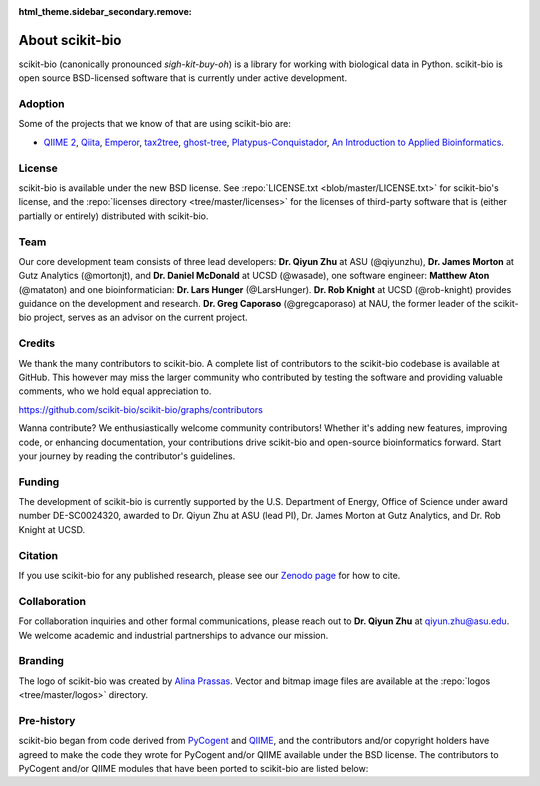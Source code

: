 :html_theme.sidebar_secondary.remove:

About scikit-bio
================

scikit-bio (canonically pronounced *sigh-kit-buy-oh*) is a library for working with biological data in Python. scikit-bio is open source BSD-licensed software that is currently under active development.


Adoption
--------

Some of the projects that we know of that are using scikit-bio are:

- `QIIME 2 <https://qiime2.org/>`_, `Qiita <https://qiita.ucsd.edu/>`_, `Emperor <https://biocore.github.io/emperor/>`_, `tax2tree <https://github.com/biocore/tax2tree>`_, `ghost-tree <https://github.com/JTFouquier/ghost-tree>`_, `Platypus-Conquistador <https://github.com/biocore/Platypus-Conquistador>`_, `An Introduction to Applied Bioinformatics <https://readiab.org>`_.


License
-------

scikit-bio is available under the new BSD license. See :repo:`LICENSE.txt <blob/master/LICENSE.txt>` for scikit-bio's license, and the :repo:`licenses directory <tree/master/licenses>` for the licenses of third-party software that is (either partially or entirely) distributed with scikit-bio.


Team
----

Our core development team consists of three lead developers: **Dr. Qiyun Zhu** at ASU (@qiyunzhu), **Dr. James Morton** at Gutz Analytics (@mortonjt), and **Dr. Daniel McDonald** at UCSD (@wasade), one software engineer: **Matthew Aton** (@mataton) and one bioinformatician: **Dr. Lars Hunger** (@LarsHunger). **Dr. Rob Knight** at UCSD (@rob-knight) provides guidance on the development and research. **Dr. Greg Caporaso** (@gregcaporaso) at NAU, the former leader of the scikit-bio project, serves as an advisor on the current project.


Credits
-------

We thank the many contributors to scikit-bio. A complete list of contributors to the scikit-bio codebase is available at GitHub. This however may miss the larger community who contributed by testing the software and providing valuable comments, who we hold equal appreciation to.

https://github.com/scikit-bio/scikit-bio/graphs/contributors

Wanna contribute? We enthusiastically welcome community contributors! Whether it's adding new features, improving code, or enhancing documentation, your contributions drive scikit-bio and open-source bioinformatics forward. Start your journey by reading the contributor's guidelines.


Funding
-------

The development of scikit-bio is currently supported by the U.S. Department of Energy, Office of Science under award number DE-SC0024320, awarded to Dr. Qiyun Zhu at ASU (lead PI), Dr. James Morton at Gutz Analytics, and Dr. Rob Knight at UCSD.

.. image:: _static/img/doe_logo_green.png
   :class: only-light
   :alt: DOE SC logo

.. image:: _static/img/doe_logo_white.png
   :class: only-dark
   :alt: DOE SC logo

.. The DOE SC logo was downloaded from: https://science.osti.gov/About/Resources/Logos
.. The webpage stats the following usage policy: "The DOE SC co-Branded logos should only be obtained directly from the download links on this page. Only unaltered usage is permitted. Usage does not require explicit permission. The logos shall not be used in any manner that falsely implies employment by, or affiliation with, the U.S. Department of Energy Office of Science. Additionally, the DOE SC co-Branded logo may not be used for commercial purposes, including but not limited to endorsement of products or services."


Citation
--------

If you use scikit-bio for any published research, please see our `Zenodo page <https://zenodo.org/record/8209901>`_ for how to cite.


Collaboration
-------------

For collaboration inquiries and other formal communications, please reach out to **Dr. Qiyun Zhu** at qiyun.zhu@asu.edu. We welcome academic and industrial partnerships to advance our mission.


Branding
--------

The logo of scikit-bio was created by `Alina Prassas <https://cargocollective.com/alinaprassas>`_. Vector and bitmap image files are available at the :repo:`logos <tree/master/logos>` directory.


Pre-history
-----------

scikit-bio began from code derived from `PyCogent <https://github.com/pycogent/pycogent>`_ and `QIIME <https://github.com/biocore/qiime>`_, and the contributors and/or copyright holders have agreed to make the code they wrote for PyCogent and/or QIIME available under the BSD license. The contributors to PyCogent and/or QIIME modules that have been ported to scikit-bio are listed below:

.. dropdown::

   Rob Knight (@rob-knight), Gavin Huttley (@gavinhuttley), Daniel McDonald (@wasade), Micah Hamady, Antonio Gonzalez (@antgonza), Sandra Smit, Greg Caporaso (@gregcaporaso), Jai Ram Rideout (@jairideout), Cathy Lozupone (@clozupone), Mike Robeson (@mikerobeson), Marcin Cieslik, Peter Maxwell, Jeremy Widmann, Zongzhi Liu, Michael Dwan, Logan Knecht (@loganknecht), Andrew Cochran, Jose Carlos Clemente (@cleme), Damien Coy, Levi McCracken, Andrew Butterfield, Will Van Treuren (@wdwvt1), Justin Kuczynski (@justin212k), Jose Antonio Navas Molina (@josenavas), Matthew Wakefield (@genomematt) and Jens Reeder (@jensreeder).
